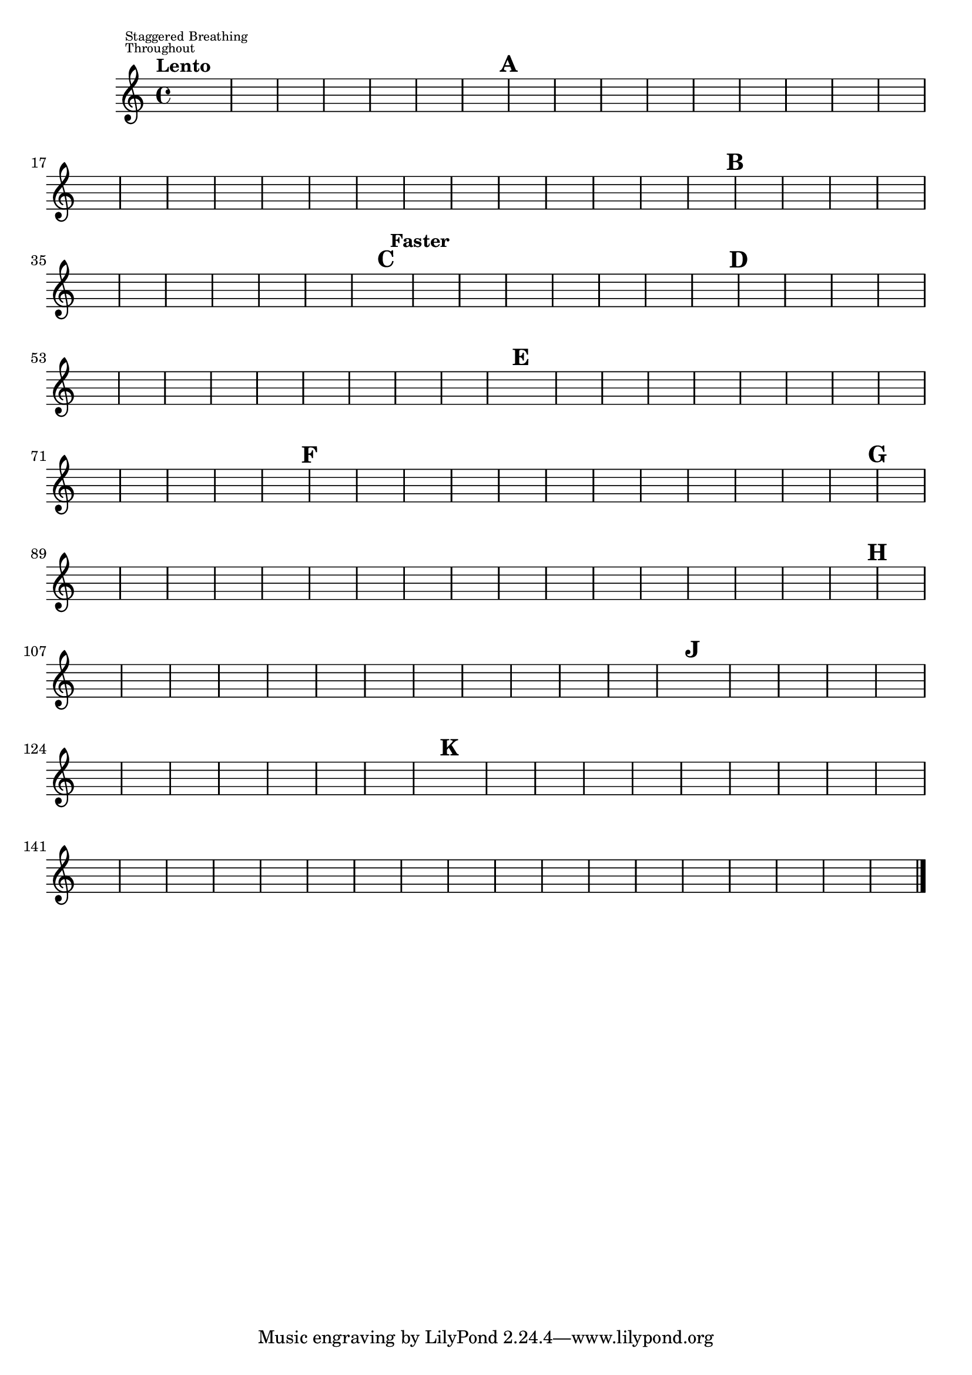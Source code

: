 %\version "2.18.2"
%\language "english"
{

\override Score.RehearsalMark.outside-staff-priority = #1
\override Score.MetronomeMark.outside-staff-priority = #2
\tempo "Lento"
%\markup "Staggered Breathing Throughout"
s1^\markup \override #'(baseline-skip . 1) {\teeny \center-align \left-column { \line { Staggered Breathing} \line {Throughout}}}
s1 * 6 \mark \default 
s1. * 6 s\breve * 7 \mark \default
s2 * 3 s1 * 3 s\breve * 3 \mark \default \tempo "Faster"
s1. * 5 \mark \default
s1. * 9 \mark \default
s1. * 9 \mark \default
s1. * 8 \mark \default 
s1. * 12 \mark \default
%s1. * 8 \mark \default
s1. * 9 \mark \default


s1 * 12 \mark \default


s1. * 10 

s\breve * 5 

s1 * 2 \bar "|."
%}
}
